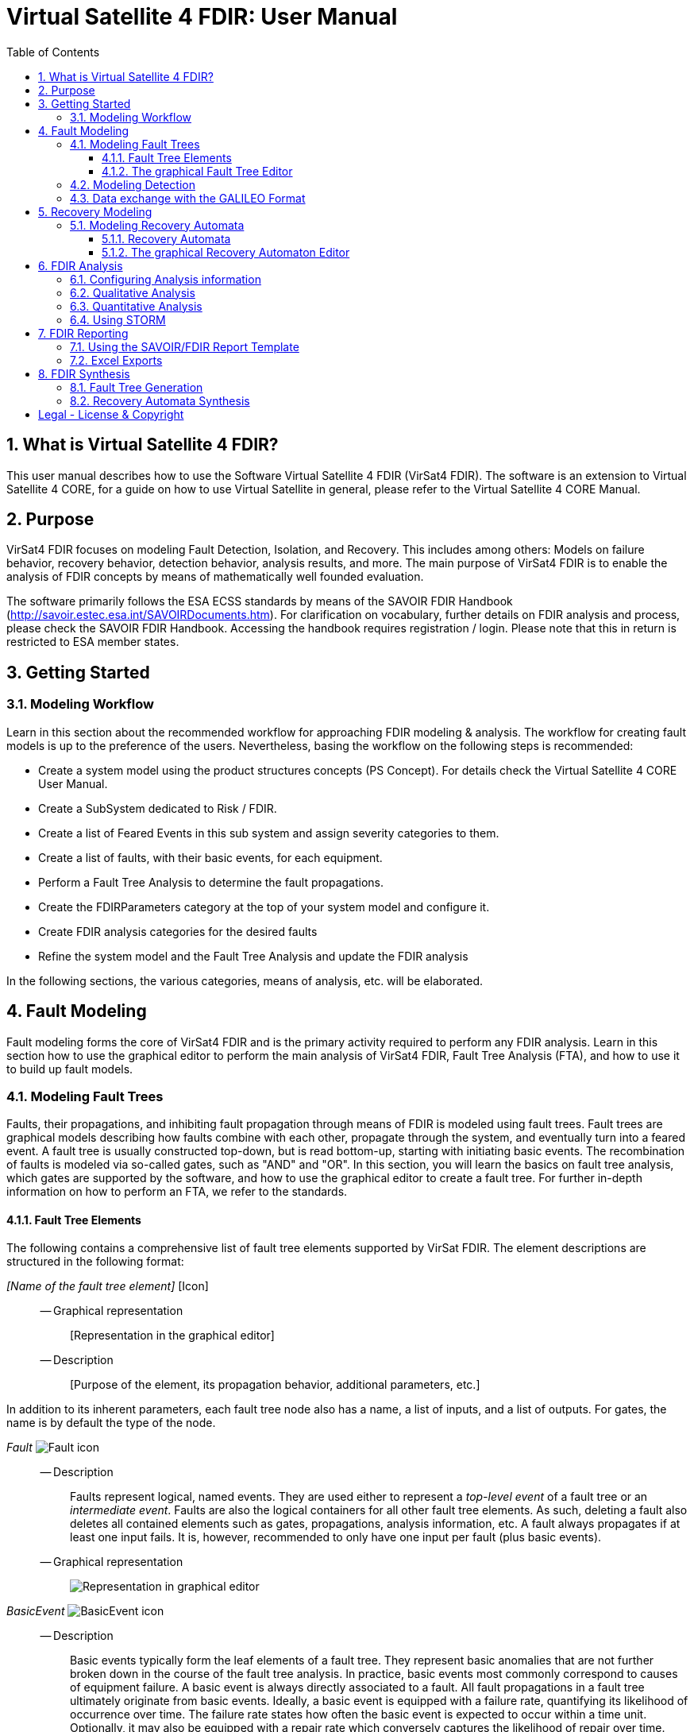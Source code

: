 = Virtual Satellite 4 FDIR: User Manual
:imagesdir: images
:title-logo-image: images/title/VirtualSatellite_Modelling_4k.jpg
:toc:
:toclevels: 3
:experimental:  
:sectnums:

== What is Virtual Satellite 4 FDIR?

This user manual describes how to use the Software Virtual Satellite 4 FDIR (VirSat4 FDIR).
The software is an extension to Virtual Satellite 4 CORE, for a guide on how to use Virtual Satellite in general,
please refer to the Virtual Satellite 4 CORE Manual.

== Purpose

VirSat4 FDIR focuses on modeling Fault Detection, Isolation, and Recovery.
This includes among others: 
Models on failure behavior, recovery behavior, detection behavior, analysis results, and more.
The main purpose of VirSat4 FDIR is to enable the analysis of FDIR concepts by means of 
mathematically well founded evaluation.

The software primarily follows the ESA ECSS standards by means of the 
SAVOIR FDIR Handbook (http://savoir.estec.esa.int/SAVOIRDocuments.htm).
For clarification on vocabulary, further details on FDIR analysis and process, please
check the SAVOIR FDIR Handbook.
Accessing the handbook requires registration / login.
Please note that this in return is restricted to ESA member states.

== Getting Started

=== Modeling Workflow

Learn in this section about the recommended workflow for approaching FDIR modeling & analysis.
The workflow for creating fault models is up to the preference of the users.
Nevertheless, basing the workflow on the following steps is recommended:

* Create a system model using the product structures concepts (PS Concept).
For details check the Virtual Satellite 4 CORE User Manual.
* Create a SubSystem dedicated to Risk / FDIR.
* Create a list of Feared Events in this sub system and assign severity categories to them.
* Create a list of faults, with their basic events, for each equipment.
* Perform a Fault Tree Analysis to determine the fault propagations.
* Create the FDIRParameters category at the top of your system model and configure it.
* Create FDIR analysis categories for the desired faults
* Refine the system model and the Fault Tree Analysis and update the FDIR analysis

In the following sections, the various categories, means of analysis, etc. will be elaborated.

== Fault Modeling

Fault modeling forms the core of VirSat4 FDIR and is the primary activity required to perform any FDIR analysis.
Learn in this section how to use the graphical editor to perform the main analysis of VirSat4 FDIR,
Fault Tree Analysis (FTA), and how to use it to build up fault models.

=== Modeling Fault Trees

Faults, their propagations, and inhibiting fault propagation through means of FDIR is modeled using fault trees.
Fault trees are graphical models describing how faults combine with each other, 
propagate through the system, and eventually turn into a feared event.
A fault tree is usually constructed top-down, but is read bottom-up, starting with initiating basic events.
The recombination of faults is modeled via so-called gates, such as "AND" and "OR".
In this section, you will learn the basics on fault tree analysis, which gates are supported by the software,
and how to use the graphical editor to create a fault tree.
For further in-depth information on how to perform an FTA, we refer to the standards.

==== Fault Tree Elements

The following contains a comprehensive list of fault tree elements supported by VirSat FDIR.
The element descriptions are structured in the following format:

_[Name of the fault tree element]_ [Icon]::
-- Graphical representation:::
 [Representation in the graphical editor]
-- Description:::
 [Purpose of the element, its propagation behavior, additional parameters, etc.]

In addition to its inherent parameters, each fault tree node also has a name, a list of inputs, and a list of outputs.
For gates, the name is by default the type of the node.

:node-type: Fault
_{node-type}_ image:faultTrees/{node-type}.png[{node-type} icon]::
-- Description:::
Faults represent logical, named events. 
They are used either to represent a _top-level event_ of a fault tree or an _intermediate event_. 
Faults are also the logical containers for all other fault tree elements. 
As such, deleting a fault also deletes all contained elements such as gates, propagations, analysis information, etc.
A fault always propagates if at least one input fails.
It is, however, recommended to only have one input per fault (plus basic events).
-- Graphical representation:::
image:faultTrees/{node-type}_Diagram.png[Representation in graphical editor]

:node-type: BasicEvent
_{node-type}_ image:faultTrees/{node-type}.png[{node-type} icon]::
-- Description:::
Basic events typically form the leaf elements of a fault tree.
They represent basic anomalies that are not further broken down in the course of the fault tree analysis.
In practice, basic events most commonly correspond to causes of equipment failure.
A basic event is always directly associated to a fault.
All fault propagations in a fault tree ultimately originate from basic events.
Ideally, a basic event is equipped with a failure rate, quantifying its likelihood of occurrence over time.
The failure rate states how often the basic event is expected to occur within a time unit.
Optionally, it may also be equipped with a repair rate which conversely captures the likelihood of repair over time.
Finally, a basic event may also be equipped with a cold failure rate, which comes into play when interacting together with the SPARE gate.
-- Graphical representation:::
image:faultTrees/{node-type}_Diagram.png[Representation in graphical editor]

:node-type: Propagation
_{node-type}_ image:faultTrees/{node-type}.png[{node-type} icon]::  
-- Description:::
Fault propagations are the edges of a fault tree, and connect the fault tree nodes.
A fault propagation has a direction.
It connects the output of a fault tree node with the input of another fault tree node. 
Since fault trees are acyclic graphs, fault propagations may not create any cycles. 
-- Graphical representation:::
image:faultTrees/{node-type}_Diagram.png[Representation in graphical editor]

:node-type: AND
_{node-type}_ image:faultTrees/{node-type}.png[{node-type} icon]::  
-- Description:::
A gate that propagates if all inputs have failed.
-- Graphical representation:::
image:faultTrees/{node-type}_Diagram.png[Representation in graphical editor]

:node-type: OR
_{node-type}_ image:faultTrees/{node-type}.png[{node-type} icon]::  
-- Description:::
A gate that propagates if at least one input has failed.
-- Graphical representation:::
image:faultTrees/{node-type}_Diagram.png[Representation in graphical editor]

:node-type: VOTE
_{node-type}_ image:faultTrees/{node-type}.png[{node-type} icon]::  
-- Description:::
A gate, that is also equipped with a voting threshold k, and propagates if at least k inputs have failed.
The voting threshold has to be at least 1.
-- Graphical representation:::
image:faultTrees/{node-type}_Diagram.png[Representation in graphical editor]

:node-type: SPARE
_{node-type}_ image:faultTrees/{node-type}.png[{node-type} icon]::  
-- Description:::
A gate with two types on inputs: Primaries and spares.
If at least one primary input fails, the SPARE gate activates and claims one of the spares.
Should no spares be available or failed, then the SPARE gate propagates.
All spares are considered to be dormant.
This means that contained basic events will use their cold failure rate, instead of their hot failure rate, as long as they are unclaimed.
Once a spare is claimed, it is set to be activated and its hot failure rate is used again.
Spares are claimed from left to right.
In the case of a repair, the SPARE gate switches back.
Spares may be shared between spare gates.
However, there must not be common nodes between spares or between spares and primaries.
The only exception of this rule, are functional dependency gates.
-- Graphical representation:::
image:faultTrees/{node-type}_Diagram.png[Representation in graphical editor]

:node-type: POR
_{node-type}_ image:faultTrees/{node-type}.png[{node-type} icon]::  
-- Description:::
A Priority OR (POR) gate propagates if the left-most input occurs before any other input.
-- Graphical representation:::
image:faultTrees/{node-type}_Diagram.png[Representation in graphical editor]

:node-type: PORI
_{node-type}_ image:faultTrees/{node-type}.png[{node-type} icon]::  
-- Description:::
An Inclusive Priority OR (PORI) gate propagates if the left-most input occurs before any other input,
or at the same time as another input. 
-- Graphical representation:::
image:faultTrees/{node-type}_Diagram.png[Representation in graphical editor]

:node-type: PAND
_{node-type}_ image:faultTrees/{node-type}.png[{node-type} icon]::  
-- Description:::
A Priority AND (PAND) gate propagates if the inputs fail exactly in sequence from left to right.
-- Graphical representation:::
image:faultTrees/{node-type}_Diagram.png[Representation in graphical editor]

:node-type: PANDI
_{node-type}_ image:faultTrees/{node-type}.png[{node-type} icon]::  
-- Description:::
An Inclusive Priority AND (PANDI) gate propagates if the inputs fail exactly in sequence from left to right,
or at the same time.
-- Graphical representation:::
image:faultTrees/{node-type}_Diagram.png[Representation in graphical editor]

:node-type: SAND
_{node-type}_ image:faultTrees/{node-type}.png[{node-type} icon]::  
-- Description:::
A Simultaneous AND (SAND) gate propagates if all inputs fail at the same time.
-- Graphical representation:::
image:faultTrees/{node-type}_Diagram.png[Representation in graphical editor]

:node-type: FDEP
_{node-type}_ image:faultTrees/{node-type}.png[{node-type} icon]::  
-- Description:::
The functional dependency (FDEP) gate allows to trigger basic events.
In the event of any input event occurring, all connected basic events get triggered.
-- Graphical representation:::
image:faultTrees/{node-type}_Diagram.png[Representation in graphical editor]

:node-type: RDEP
_{node-type}_ image:faultTrees/{node-type}.png[{node-type} icon]::  
-- Description:::
The rate dependency (RDEP) gate allows to increase the failure rate of a basic event.
An RDEP is equipped with a rate change parameter r.
In the event of any input event occurring, the failure rate of all connected basic events is multiplied by r.
-- Graphical representation:::
image:faultTrees/{node-type}_Diagram.png[Representation in graphical editor]

:node-type: PDEP
_{node-type}_ image:faultTrees/{node-type}.png[{node-type} icon]::  
-- Graphical representation:::
image:faultTrees/{node-type}_Diagram.png[Representation in graphical editor]
-- Description:::
The probability dependency (PDEP) gate allows to trigger basic events.
The PDEP gate is equipped with a trigger probability p.
In the event of any input event occurring, each connected basic event is triggered with probability p.

:node-type: DELAY
_{node-type}_ image:faultTrees/{node-type}.png[{node-type} icon]::  
-- Description:::
The DELAY gate can be used to describe time delays in propagation.
The gate is equipped with a delay parameter d.
Propagation occurs if any input fails and remains failed for a duration of d time units.
If the failed inputs are repaired before the DELAY gate perfoms a propagation, then the propagation process is stopped.
-- Graphical representation:::
image:faultTrees/{node-type}_Diagram.png[Representation in graphical editor]

:node-type: MONITOR
_{node-type}_ image:faultTrees/{node-type}.png[{node-type} icon]::  
-- Description:::
The MONITOR gate is used in fault trees where not all events are observable.
If a monitor gate is used, the semantics of fault occurrence are changed as follows:
By default, the observation of a basic event or any further propagated gate, is not guaranteed.
In order for it to be observed it must propagate to an observation input of a MONITOR gate.
A MONITOR gate has two types of inputs: Fail inputs and observation inputs.
Fail inputs work as usual, in the event of any fail input occurring, the MONITOR gate fails as well and propagates.
Failed MONITOR gates may no longer perform any observations.
In the case of an observation input occurring, the event is marked as observed.
Only then can reactive gates such as SPARE gates react and claim a spare.
The recovery actions in partial observable fault trees are managed by recovery automata.
A MONITOR gate may also be equipped with an observation rate o.
In the event of it being 0, all observation events are observed immediately.
If the observation rate is non-zero, all observation events are observed with time delay o.
-- Graphical representation:::
image:faultTrees/{node-type}_Diagram.png[Representation in graphical editor]

==== The graphical Fault Tree Editor

Besides the usual table based user interface, VirSat FDIR offers a graphical diagram editor interface.
Learn in this section how to create new fault tree diagrams and how to use them for building fault tree models.
Fault tree diagrams can also be used to simply visualize existing fault tree models.

===== Creating a new Fault Tree Diagram

Each fault tree diagram is associated with a fault.
The fault locally constitutes a top-level event.
Note that on a system wide level, the fault might be just an intermediate event.
A diagram may also contain multiple top-level events, but it is not recommended, as all elements inserted into a fault tree diagram
are automatically associated with the corresponding fault corresponding to the diagram.

A new diagram can be created by selecting a fault in the navigator and then choosing menu:Context[Open Diagram Editor].
A new editor window named according to the UUID of the selected fault will pop up and also automatically contain the selected fault. 
The diagram editor can be opened again using the same process.
The file of the newly created diagram can be found in the _documents_ folder of the structural element instance the fault is attached to.

[#OpenEditor]
image::faultTrees/openDiagramEditor.png[Opening the diagram editor, align="center"]

===== Basic Usage

The diagram editor is based on the same technology as other Virtual Satellite diagrams.
Previous experience with Virtual Satellite diagram editors should at least partially translate.
The diagram editor consists of two main areas shown in the figure below:
The actual modeling canvas (left-hand side) and the modeling palette (right-hand side).

[#DiagramEditor]
image::faultTrees/diagramEditor.png[Diagram Editor, align="center"]

===== Using the Auto Layout functionality

=== Modeling Detection

=== Data exchange with the GALILEO Format

== Recovery Modeling

=== Modeling Recovery Automata

==== Recovery Automata

==== The graphical Recovery Automaton Editor

===== Creating a new Recovery Automaton Diagram

===== Basic Usage

===== Using the Auto Layout functionality

== FDIR Analysis

=== Configuring Analysis information

=== Qualitative Analysis

=== Quantitative Analysis

=== Using STORM

== FDIR Reporting

=== Using the SAVOIR/FDIR Report Template

=== Excel Exports

== FDIR Synthesis

=== Fault Tree Generation

=== Recovery Automata Synthesis

[colophone]
== Legal - License & Copyright

|===
| Product Version:      | {revnumber}
| Build Date Qualifier: | {revdate}
| Travis CI Job Number: | {buildnr}
|=== 

Copyright (c) 2008-2020 DLR (German Aerospace Center),
Simulation and Software Technology.
Lilienthalplatz 7, 38108 Braunschweig, Germany

This program and the accompanying materials are made available under the terms of the Eclipse Public License 2.0 which is available at https://www.eclipse.org/legal/epl-2.0/ . A copy of the license is shipped with the Virtual Satellite software product.
